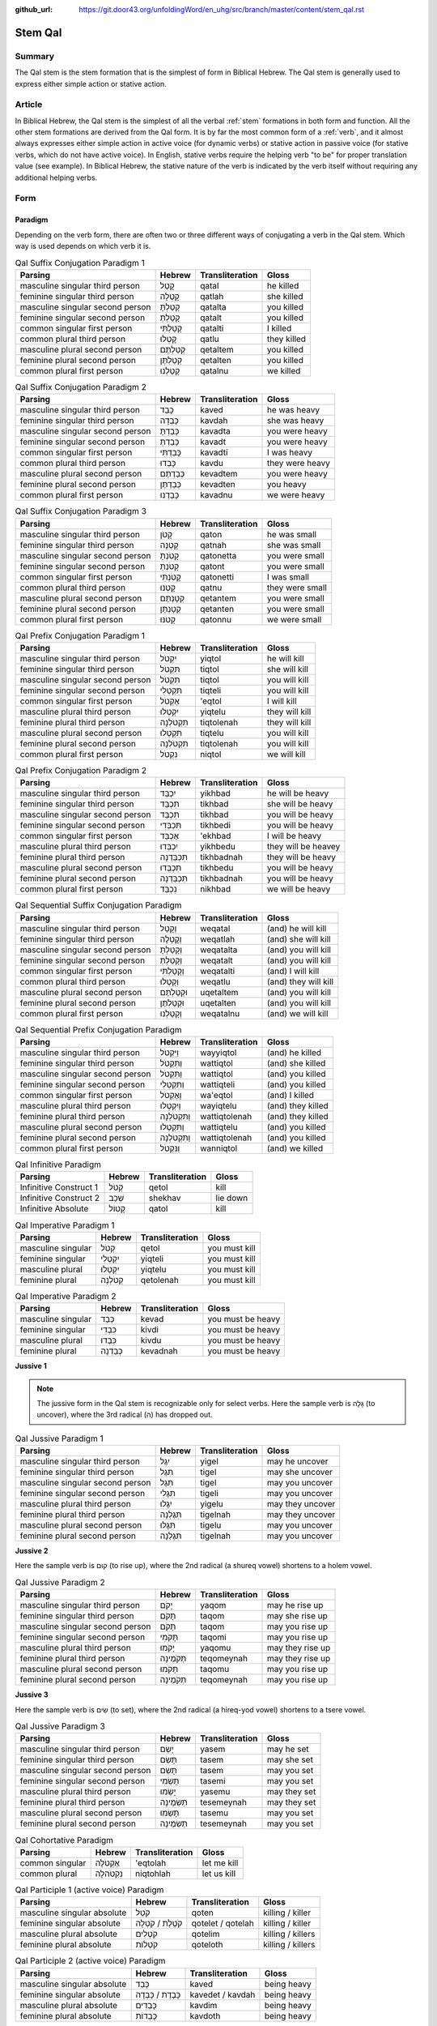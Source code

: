 :github_url: https://git.door43.org/unfoldingWord/en_uhg/src/branch/master/content/stem_qal.rst

.. _stem_qal:

Stem Qal
========

Summary
-------

The Qal stem is the stem formation that is the simplest of form in
Biblical Hebrew. The Qal stem is generally used to express either simple
action or stative action.

Article
-------

In Biblical Hebrew, the Qal stem is the simplest of all the verbal
:ref:`stem`
formations in both form and function. All the other stem formations are
derived from the Qal form. It is by far the most common form of a
:ref:`verb`,
and it almost always expresses either simple action in active voice (for
dynamic verbs) or stative action in passive voice (for stative verbs,
which do not have active voice). In English, stative verbs require the
helping verb "to be" for proper translation value (see example). In
Biblical Hebrew, the stative nature of the verb is indicated by the verb
itself without requiring any additional helping verbs.

Form
----

Paradigm
~~~~~~~~

Depending on the verb form, there are often two or three different ways
of conjugating a verb in the Qal stem. Which way is used depends on
which verb it is.

.. csv-table:: Qal Suffix Conjugation Paradigm 1
  :header-rows: 1

  Parsing,Hebrew,Transliteration,Gloss
  masculine singular third person,קָטַל,qatal,he killed
  feminine singular third person,קָטְלָה,qatlah,she killed
  masculine singular second person,קָטַלְתָּ,qatalta,you killed
  feminine singular second person,קָטַלְתְּ,qatalt,you killed
  common singular first person,קָטַלְתִּי,qatalti,I killed
  common plural third person,קָטְלוּ,qatlu,they killed
  masculine plural second person,קְטַלְתֶּם,qetaltem,you killed
  feminine plural second person,קְטַלְתֶּן,qetalten,you killed
  common plural first person,קָטַלְנוּ,qatalnu,we killed

.. csv-table:: Qal Suffix Conjugation Paradigm 2
  :header-rows: 1

  Parsing,Hebrew,Transliteration,Gloss
  masculine singular third person,כָּבֵד,kaved,he was heavy
  feminine singular third person,כָּבְדָה,kavdah,she was heavy
  masculine singular second person,כָּבַדְתָּ,kavadta,you were heavy
  feminine singular second person,כָּבַדְתְּ,kavadt,you were heavy
  common singular first person,כָּבַדְתִּי,kavadti,I was heavy
  common plural third person,כָּבְדוּ,kavdu,they were heavy
  masculine plural second person,כְּבַדְתֶּם,kevadtem,you were heavy
  feminine plural second person,כְּבַדְתֶּן,kevadten,you heavy
  common plural first person,כָּבַדְנוּ,kavadnu,we were heavy

.. csv-table:: Qal Suffix Conjugation Paradigm 3
  :header-rows: 1

  Parsing,Hebrew,Transliteration,Gloss
  masculine singular third person,קָטֹן,qaton,he was small
  feminine singular third person,קָטְנָה,qatnah,she was small
  masculine singular second person,קָטֹנְתָּ,qatonetta,you were small
  feminine singular second person,קָטֹנְתְּ,qatont,you were small
  common singular first person,קָטֹנְתִּי,qatonetti,I was small
  common plural third person,קָטְנוּ,qatnu,they were small
  masculine plural second person,קְטָנְתֶּם,qetantem,you were small
  feminine plural second person,קְטָנְתֶּן,qetanten,you were small
  common plural first person,קָטֹנּוּ,qatonnu,we were small

.. csv-table:: Qal Prefix Conjugation Paradigm 1
  :header-rows: 1

  Parsing,Hebrew,Transliteration,Gloss
  masculine singular third person,יִקְטֹל,yiqtol,he will kill
  feminine singular third person,תִּקְטֹל,tiqtol,she will kill
  masculine singular second person,תִּקְטֹל,tiqtol,you will kill
  feminine singular second person,תִּקְטְלִי,tiqteli,you will kill
  common singular first person,אֶקְטֹל,'eqtol,I will kill
  masculine plural third person,יִקְטְלוּ,yiqtelu,they will kill
  feminine plural third person,תִּקְטֹלְנָה,tiqtolenah,they will kill
  masculine plural second person,תִּקְטְלוּ,tiqtelu,you will kill
  feminine plural second person,תִּקְטֹלְנָה,tiqtolenah,you will kill
  common plural first person,נִקְטֹל,niqtol,we will kill

.. csv-table:: Qal Prefix Conjugation Paradigm 2
  :header-rows: 1

  Parsing,Hebrew,Transliteration,Gloss
  masculine singular third person,יִכְבַּד,yikhbad,he will be heavy
  feminine singular third person,תִּכְבַּד,tikhbad,she will be heavy
  masculine singular second person,תִּכְבַּד,tikhbad,you will be heavy
  feminine singular second person,תִּכְבְּדִי,tikhbedi,you will be heavy
  common singular first person,אֶכְבַּד,'ekhbad,I will be heavy
  masculine plural third person,יִכְבְּדוּ,yikhbedu,they will be heavey
  feminine plural third person,תִּכְבַּדְנָה,tikhbadnah,they will be heavy
  masculine plural second person,תִּכְבְּדוּ,tikhbedu,you will be heavy
  feminine plural second person,תִּכְבַּדְנָה,tikhbadnah,you will be heavy
  common plural first person,נִכְבַּד,nikhbad,we will be heavy

.. csv-table:: Qal Sequential Suffix Conjugation Paradigm
  :header-rows: 1

  Parsing,Hebrew,Transliteration,Gloss
  masculine singular third person,וְקָטַל,weqatal,(and) he will kill
  feminine singular third person,וְקָטְלָה,weqatlah,(and) she will kill
  masculine singular second person,וְקָטַלְתָּ,weqatalta,(and) you will kill
  feminine singular second person,וְקָטַלְתְּ,weqatalt,(and) you will kill
  common singular first person,וְקָטַלְתִּי,weqatalti,(and) I will kill
  common plural third person,וְקָטְלוּ,weqatlu,(and) they will kill
  masculine plural second person,וּקְטַלְתֶּם,uqetaltem,(and) you will kill
  feminine plural second person,וּקְטַלְתֶּן,uqetalten,(and) you will kill
  common plural first person,וְקָטַלְנוּ,weqatalnu,(and) we will kill

.. csv-table:: Qal Sequential Prefix Conjugation Paradigm
  :header-rows: 1

  Parsing,Hebrew,Transliteration,Gloss
  masculine singular third person,וַיִּקְטֹל,wayyiqtol,(and) he killed
  feminine singular third person,וַתִּקְטֹל,wattiqtol,(and) she killed
  masculine singular second person,וַתִּקְטֹל,wattiqtol,(and) you killed
  feminine singular second person,וַתִּקְטְלִי,wattiqteli,(and) you killed
  common singular first person,וָאֶקְטֹל,wa'eqtol,(and) I killed
  masculine plural third person,וַיִקְטְלוּ,wayiqtelu,(and) they killed
  feminine plural third person,וַתִּקְטֹלְנָה,wattiqtolenah,(and) they killed
  masculine plural second person,וַתִּקְטְלוּ,wattiqtelu,(and) you killed
  feminine plural second person,וַתִּקְטֹלְנָה,wattiqtolenah,(and) you killed
  common plural first person,וַנִּקְטֹל,wanniqtol,(and) we killed

.. csv-table:: Qal Infinitive Paradigm
  :header-rows: 1

  Parsing,Hebrew,Transliteration,Gloss
  Infinitive Construct 1,קְטֹל,qetol,kill
  Infinitive Construct 2,שְׁכַב,shekhav,lie down
  Infinitive Absolute,קָטוֹל,qatol,kill

.. csv-table:: Qal Imperative Paradigm 1
  :header-rows: 1

  Parsing,Hebrew,Transliteration,Gloss
  masculine singular,קְטֹל,qetol,you must kill
  feminine singular,יִקְטְלִי,yiqteli,you must kill
  masculine plural,יִקְטְלוּ,yiqtelu,you must kill
  feminine plural,קְטֹלְנָה,qetolenah,you must kill

.. csv-table:: Qal Imperative Paradigm 2
  :header-rows: 1

  Parsing,Hebrew,Transliteration,Gloss
  masculine singular,כְּבַד,kevad,you must be heavy
  feminine singular,כִּבְדִי,kivdi,you must be heavy
  masculine plural,כִּבְדוּ,kivdu,you must be heavy
  feminine plural,כְּבַדְנָה,kevadnah,you must be heavy

**Jussive 1**

.. note:: The jussive form in the Qal stem is recognizable only for select
          verbs. Here the sample verb is גָּלָה (to uncover), where the 3rd
          radical (ה) has dropped out.

.. csv-table:: Qal Jussive Paradigm 1
  :header-rows: 1

  Parsing,Hebrew,Transliteration,Gloss
  masculine singular third person,יִגֶל,yigel,may he uncover
  feminine singular third person,תִּגֶל,tigel,may she uncover
  masculine singular second person,תִּגֶל,tigel,may you uncover
  feminine singular second person,תִּגֶלִי,tigeli,may you uncover
  masculine plural third person,יִגֶלוּ,yigelu,may they uncover
  feminine plural third person,תִּגֶלְנָה,tigelnah,may they uncover
  masculine plural second person,תִּגֶלוּ,tigelu,may you uncover
  feminine plural second person,תִּגֶלְנָה,tigelnah,may you uncover

**Jussive 2**

Here the sample verb is קוּם (to rise up), where the 2nd radical (a
shureq vowel) shortens to a holem vowel.

.. csv-table:: Qal Jussive Paradigm 2
  :header-rows: 1

  Parsing,Hebrew,Transliteration,Gloss
  masculine singular third person,יָקֹם,yaqom,may he rise up
  feminine singular third person,תָּקֹם,taqom,may she rise up
  masculine singular second person,תָּקֹם,taqom,may you rise up
  feminine singular second person,תָּקֹמִי,taqomi,may you rise up
  masculine plural third person,יָקֹמוּ,yaqomu,may they rise up
  feminine plural third person,תְּקֹמֶינָה,teqomeynah,may they rise up
  masculine plural second person,תָּקֹמוּ,taqomu,may you rise up
  feminine plural second person,תְּקֹמֶינָה,teqomeynah,may you rise up

**Jussive 3**

Here the sample verb is שִׂים (to set), where the 2nd radical (a
hireq-yod vowel) shortens to a tsere vowel.

.. csv-table:: Qal Jussive Paradigm 3
  :header-rows: 1

  Parsing,Hebrew,Transliteration,Gloss
  masculine singular third person,יָשֵׂם,yasem,may he set
  feminine singular third person,תָּשֵׂם,tasem,may she set
  masculine singular second person,תָּשֵׂם,tasem,may you set
  feminine singular second person,תָּשֵׂמִי,tasemi,may you set
  masculine plural third person,יָשֵׂמוּ,yasemu,may they set
  feminine plural third person,תְּשֵׂמֶינָה,tesemeynah,may they set
  masculine plural second person,תָּשֵׂמוּ,tasemu,may you set
  feminine plural second person,תְּשֵׂמֶינָה,tesemeynah,may you set

.. csv-table:: Qal Cohortative Paradigm
  :header-rows: 1

  Parsing,Hebrew,Transliteration,Gloss
  common singular,אֶקְטֹלָה,'eqtolah,let me kill
  common plural,נִקְטֹהלָה,niqtohlah,let us kill

.. csv-table:: Qal Participle 1 (active voice) Paradigm
  :header-rows: 1

  Parsing,Hebrew,Transliteration,Gloss
  masculine singular absolute,קֹטֵל,qoten,killing / killer
  feminine singular absolute,קֹטֶלֶת / קֹטְלָה,qotelet / qotelah,killing / killer
  masculine plural absolute,קֹטְלִים,qotelim,killing / killers
  feminine plural absolute,קֹטְלוֹת,qoteloth,killing / killers

.. csv-table:: Qal Participle 2 (active voice) Paradigm
  :header-rows: 1

  Parsing,Hebrew,Transliteration,Gloss
  masculine singular absolute,כָּבֵד,kaved,being heavy
  feminine singular absolute,כָּבֶדֶת / כָּבְדָה,kavedet / kavdah,being heavy
  masculine plural absolute,כָּבְדִים,kavdim,being heavy
  feminine plural absolute,כָּבְדוֹת,kavdoth,being heavy

.. csv-table:: Qal Participle 3 (active voice) Paradigm
  :header-rows: 1

  Parsing,Hebrew,Transliteration,Gloss
  masculine singular absolute,קָטֹן,qaton,being small
  feminine singular absolute,קָטֶנֶת / קָטְנָה,qateneth / qatnah,being small
  masculine plural absolute,קָטְנִים,qatnim,being small
  feminine plural absolute,קָטְנוֹת,qatnoth,being small

.. csv-table:: Qal Passive Participle (passive voice) Paradigm
  :header-rows: 1

  Parsing,Hebrew,Transliteration,Gloss
  masculine singular absolute,קָטוּל,qatul,killer / killed
  feminine singular absolute,קְטוּלָה,qetulah,killer / killed
  masculine plural absolute,קְטוּלִים,qetulim,killers / killed
  feminine plural absolute,קְטוּלוֹת,qetuloth,killers / killed

Examples
--------

.. csv-table:: Example: GEN 16:2 –– expressing simple action (dynamic verb)

  וַתֹּ֨אמֶר שָׂרַ֜י אֶל־אַבְרָ֗ם
  **wattomer** saray 'el-'avram
  **And-she-said** Sarai to\_Abram
  So Sarai **said** to Abram

.. csv-table:: Example: GEN 6:11 –– expressing stative action (stative verb)

  וַתִּמָּלֵ֥א הָאָ֖רֶץ חָמָֽס
  **wattimmale** ha'arets hamas
  **and-it-was-full** the-earth violence
  **and it was filled** with violence.
